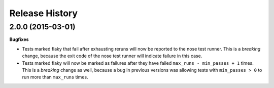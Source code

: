.. :changelog:

Release History
---------------

2.0.0 (2015-03-01)
++++++++++++++++++

**Bugfixes**

- Tests marked flaky that fail after exhausting reruns will now be reported to the nose test runner.
  This is a *breaking* change, because the exit code of the nose test runner will indicate failure in this case.

- Tests marked flaky will now be marked as failures after they have failed ``max_runs - min_passes + 1`` times.
  This is a *breaking* change as well, because a bug in previous versions was allowing tests with ``min_passes > 0`` to
  run more than ``max_runs`` times.